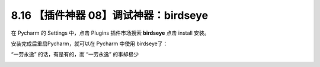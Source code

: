 8.16 【插件神器 08】调试神器：birdseye
======================================

在 Pycharm 的 Settings 中，点击 Plugins 插件市场搜索 **birdseye** 点击
install 安装。

|image0|

安装完成后重启Pycharm，就可以在 Pycharm 中使用 birdseye了：

|image1|

|image2|

|image3|

“一劳永逸” 的话，有是有的，而 “一劳永逸” 的事却极少

|image4|

.. |image0| image:: http://image.iswbm.com/20210725111155.png
.. |image1| image:: http://image.iswbm.com/20210725111204.gif
.. |image2| image:: http://image.iswbm.com/20210725111232.gif
.. |image3| image:: http://image.iswbm.com/20210725111210.gif
.. |image4| image:: http://image.iswbm.com/20200607174235.png

